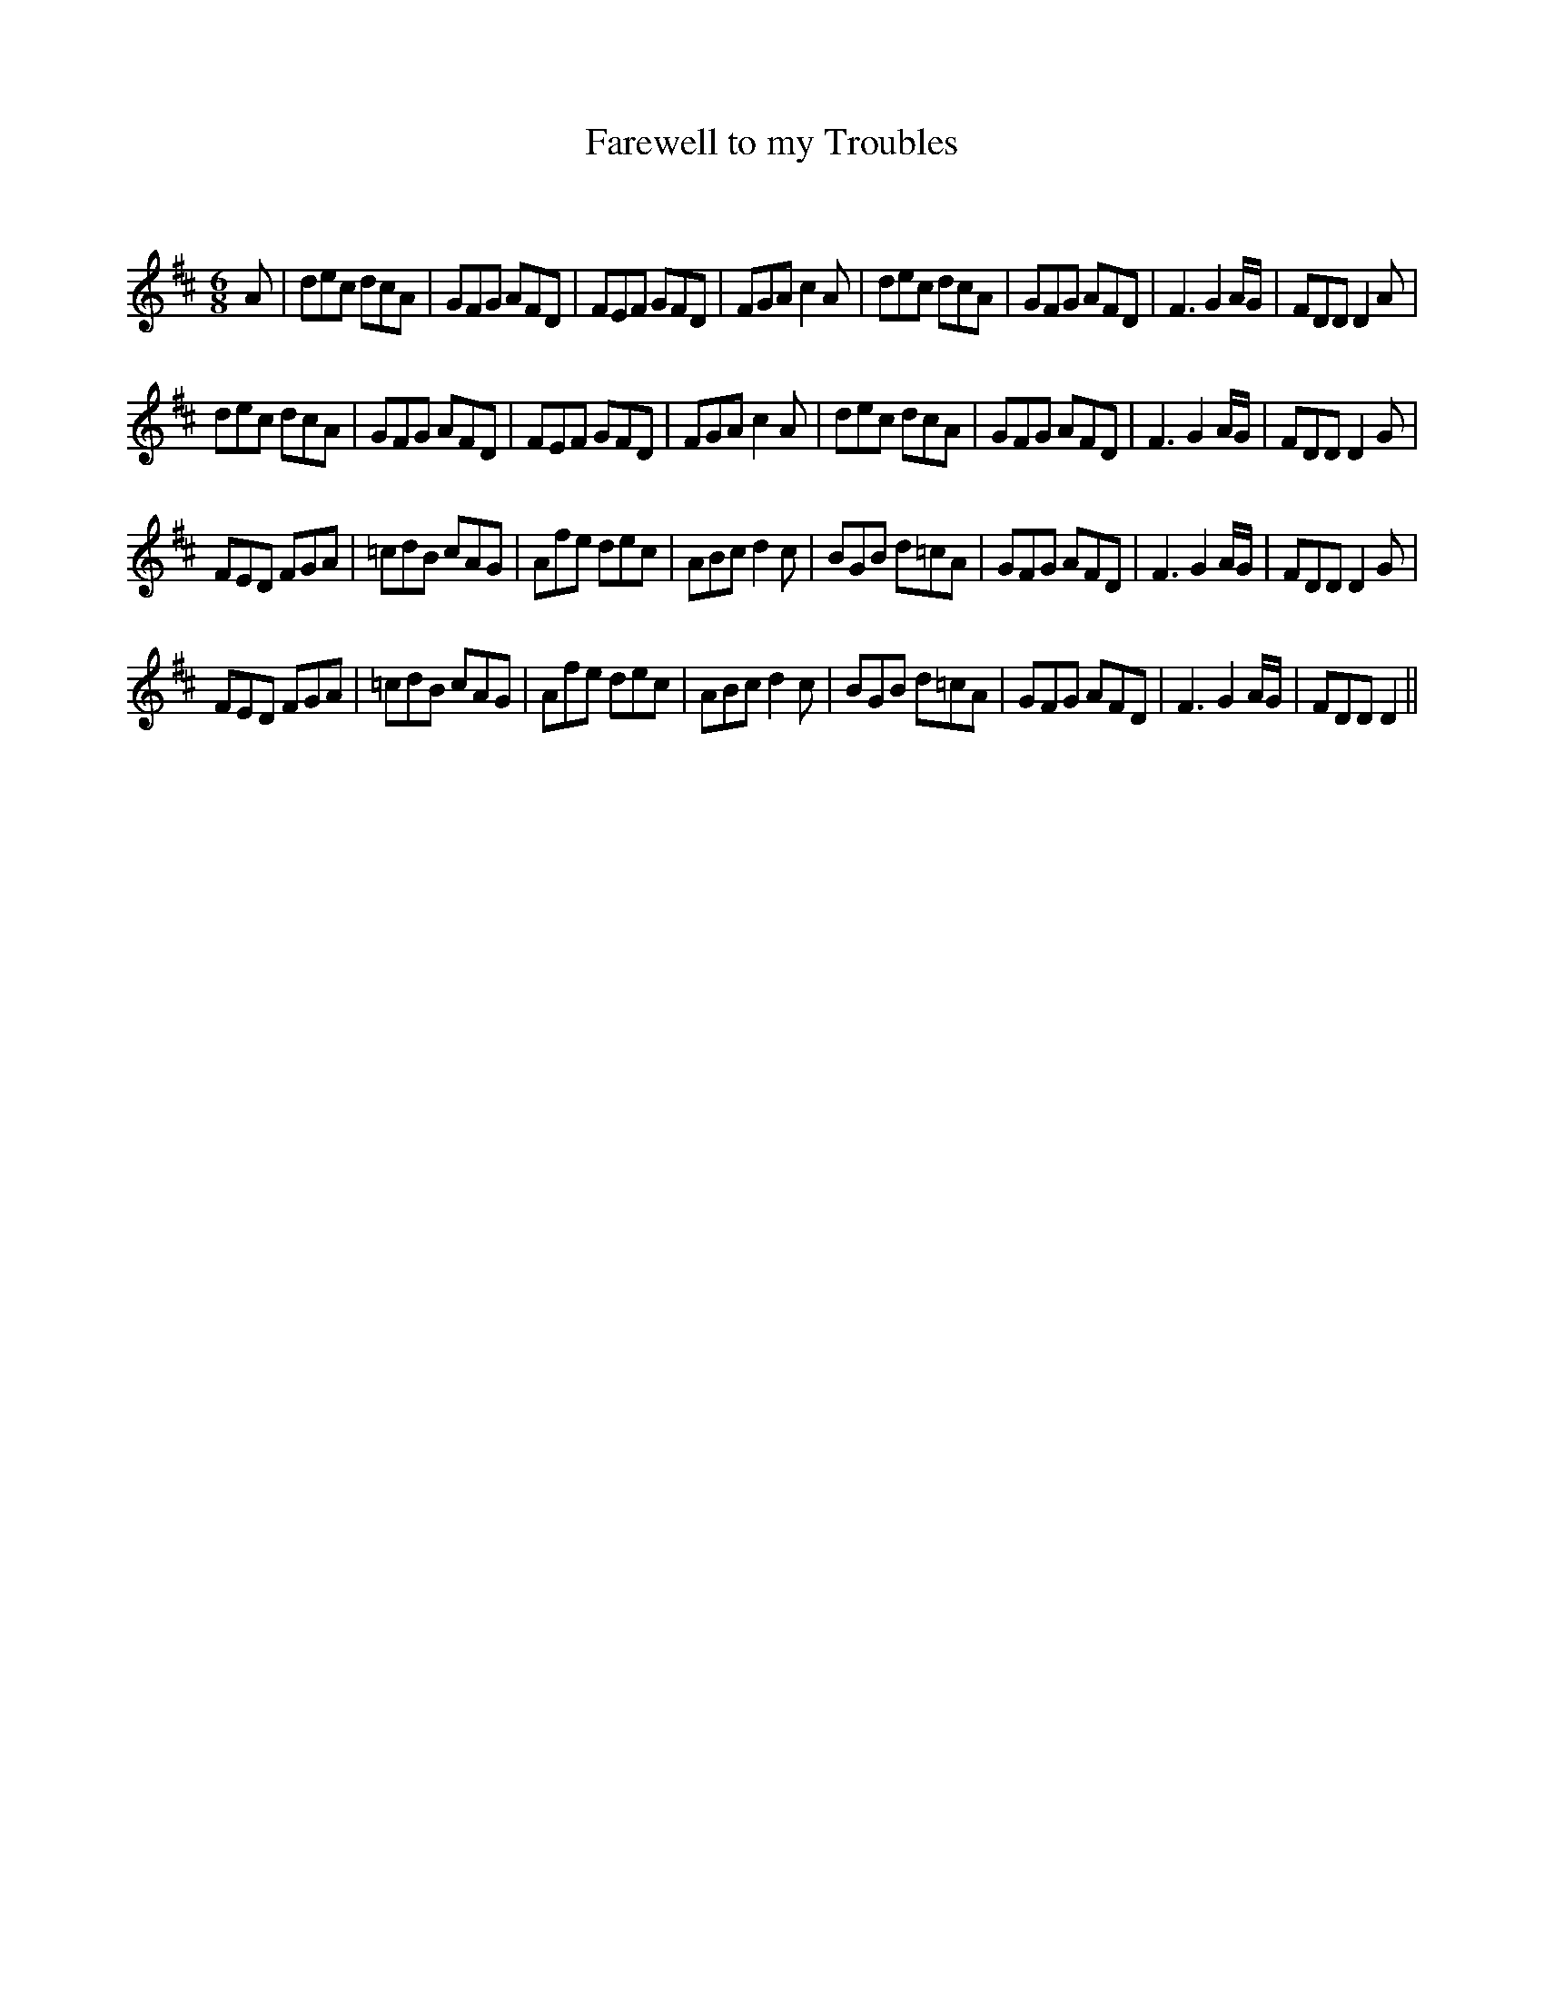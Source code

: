 X:1
T: Farewell to my Troubles
C:
R:Jig
Q:180
K:D
M:6/8
L:1/16
A2|d2e2c2 d2c2A2|G2F2G2 A2F2D2|F2E2F2 G2F2D2|F2G2A2 c4A2|d2e2c2 d2c2A2|G2F2G2 A2F2D2|F6 G4AG|F2D2D2 D4A2|
d2e2c2 d2c2A2|G2F2G2 A2F2D2|F2E2F2 G2F2D2|F2G2A2 c4A2|d2e2c2 d2c2A2|G2F2G2 A2F2D2|F6 G4AG|F2D2D2 D4G2|
F2E2D2 F2G2A2|=c2d2B2 c2A2G2|A2f2e2 d2e2c2|A2B2c2 d4c2|B2G2B2 d2=c2A2|G2F2G2 A2F2D2|F6 G4AG|F2D2D2 D4G2|
F2E2D2 F2G2A2|=c2d2B2 c2A2G2|A2f2e2 d2e2c2|A2B2c2 d4c2|B2G2B2 d2=c2A2|G2F2G2 A2F2D2|F6 G4AG|F2D2D2 D4||
